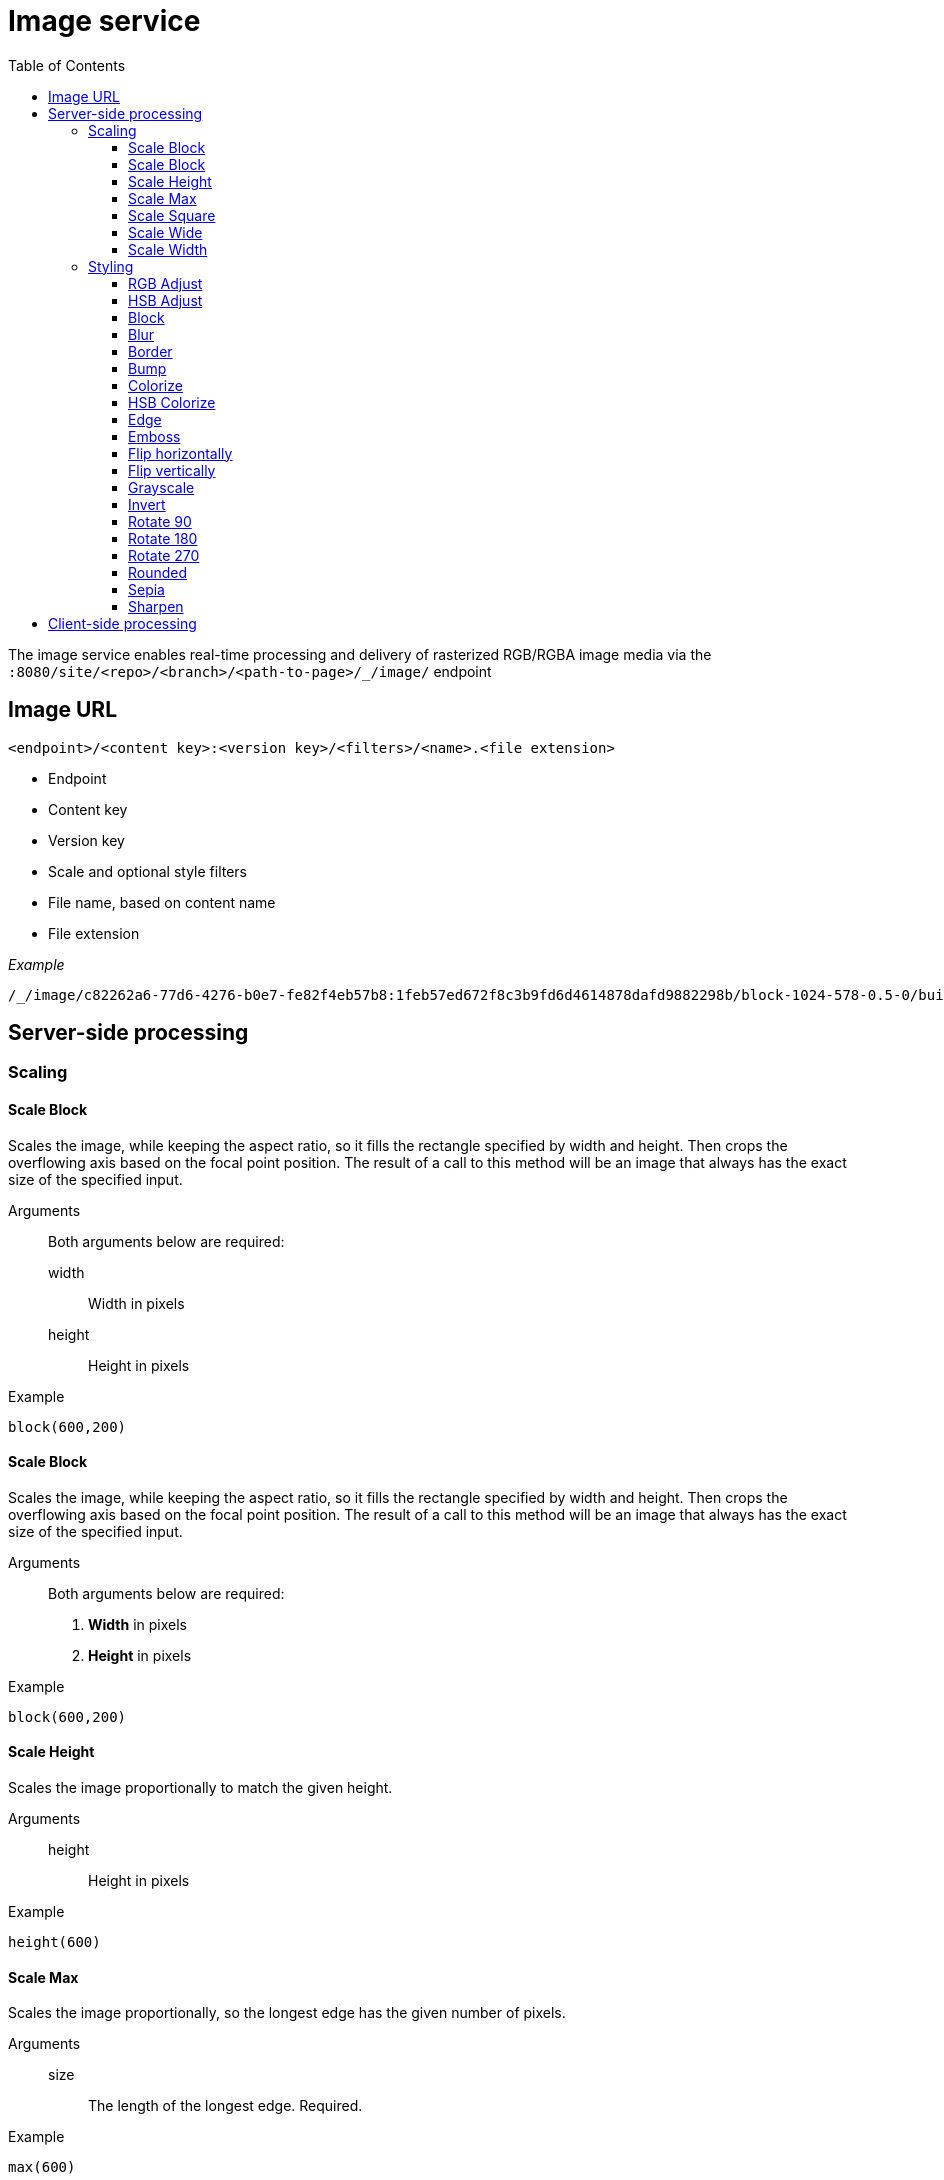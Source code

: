 = Image service
:toc: right
:toclevels: 3
:imagesdir: media

The image service enables real-time processing and delivery of rasterized RGB/RGBA image media via the `:8080/site/<repo>/<branch>/<path-to-page>/_/image/` endpoint

== Image URL

----
<endpoint>/<content key>:<version key>/<filters>/<name>.<file extension>
----

* Endpoint
* Content key
* Version key
* Scale and optional style filters
* File name, based on content name
* File extension

_Example_
----
/_/image/c82262a6-77d6-4276-b0e7-fe82f4eb57b8:1feb57ed672f8c3b9fd6d4614878dafd9882298b/block-1024-578-0.5-0/build-business-case-website-project.jpg.jpeg
----

== Server-side processing

=== Scaling

==== Scale Block
Scales the image, while keeping the aspect ratio, so it fills the rectangle specified by width and height. Then crops the overflowing axis based on the focal point position. The result of a call to this method will be an image that always has the exact size of the specified input.

Arguments::
  Both arguments below are required:
  width:::
    Width in pixels
  height:::
    Height in pixels

Example::
----
block(600,200)
----

==== Scale Block
Scales the image, while keeping the aspect ratio, so it fills the rectangle specified by width and height. Then crops the overflowing axis based on the focal point position. The result of a call to this method will be an image that always has the exact size of the specified input.

Arguments::
  Both arguments below are required:
  . *Width* in pixels
  . *Height* in pixels

Example::
----
block(600,200)
----

==== Scale Height
Scales the image proportionally to match the given height.

Arguments::

  height:::
    Height in pixels

Example::
----
height(600)
----

==== Scale Max
Scales the image proportionally, so the longest edge has the given number of pixels.

Arguments::

  size:::
    The length of the longest edge. Required.

Example::
----
max(600)
----

==== Scale Square
Scales the image proprtionally to match the shortest edge. The longest edge will be cropped based on the focal point position.

Arguments::

  size:::
    The length of both sides in pixels

Example::
----
square(600)
----

==== Scale Wide
Scales the image to fit the given width of the picture. If the image is taller than the given height, it is cropped on top and bottom, based on the focal point position.

Arguments::

  width:::
    Width in pixels
  height:::
    maximum height in pixels

Example::
----
wide(600,200)
----

==== Scale Width
Scales the image proportionally to match the given width.

Arguments::

  width:::
    Width in pixels

Example::
----
width(600)
----

=== Styling

NOTE: Some (but not all) of the styles below perform under-the-hood calculations measured in pixels,
which means that images of various dimensions will have the effect applied differently.
This is especially apparent if the images are forced to fit a specific container size on the client.
In order to ensure a consistent result, consider upscaling your image to a specific size before applying the style, or downscale if the effect should be larger in relation to the image.

//- Sorted in pseudo-alphabetical order. Grouping by main function, e.g. "RGB Adjust" and "HSB Adjust" are both instances of Adjust

==== RGB Adjust

image::styling-rgbadjust2_0_n2.jpg[RGB Adjust towards orange, 152px]

Adjust the red, green and blue levels in the image.
Values of 0 result in no adjustment.

Arguments::

  red:::
    The adjusted red level for the image. Default: 0
  green:::
    The adjusted green level for the image. Default: 0
  blue:::
    The adjusted blue level for the image. Default: 0

Example::
----
rgbadjust(2.0,0.25,-1.75)
----

==== HSB Adjust

image::styling-hsbadjust.jpg[HSB Adjust to oppsite colors, 152px]

Adjust the hue, saturation and brightness levels in the image.

Arguments::

  hue:::
    Value from -1 to 1, of how far around the color wheel to move the hue of the image. Default: 0
  saturation:::
    Value from -1 to 1 to adjust the intesity of the colors in the image. Default: 0
  brightness:::
    Value from -1 to 1 to adjust the brightness of the image. Default: 0

Examples::
----
hsbadjust(0.5,-0.1)
hsbadjust(-0.15,0.2,-0.2)
----

==== Block

image::styling-block5.jpg[Blocks 5 pixels large, 152px]

Reduces the image down to a mosaic of larger square pixels. Also known as pixelate.

Arguments::

  size:::
    The size of each square mosaic block, in pixels. Default: 2

Example::
----
block(5)
----

==== Blur
[[blur]]

image::styling-blur8.jpg[8 pixel blur, 152px]

Applies a Gaussian blur effect, based on the specified pixel radius. The opposite of <<sharpen>>, although it's not possible to reverse a sharpen with a blur.

Arguments::

  radius:::
    How many pixels of blur to apply. Higher values lead to a more blurry image. Default: 2

Example::
----
blur(8)
----

==== Border

image::styling-border4_0x777777.jpg[Solid gray 4 pixel border, 152px]

Applies a solid, rectangular border around the image.

Arguments::

  width:::
    The width of the border in pixels. Default: 2
  color:::
    The color of the border as a decimal or hexadecimal number. Default: 0 / 0x000000 (black)

Examples::
----
border(5)
border(4, 0x777777)
----

==== Bump
[[bump]]

image::styling-bump.jpg[Bump effect, 152px]

Creates a pseudo-3D bevel effect based on edge contours in the image.

Arguments::
  No arguments

Example::
----
bump()
----

==== Colorize

image::styling-colorize.jpg[Colorize to magenta, 152px]

Makes a grayscale image, then applies a tint based on the color specified with red, green and blue values.

Arguments::

  red:::
    Red boost value. Default: 1
  green:::
    Green boost value. Default: 1
  blue:::
    Blue boost value. Default: 1

Example::
----
colorize(3,1,1.5)
----

==== HSB Colorize

image::styling-hsbcolorize.jpg[Colorize to cyan, 152px]

Makes a grayscale image, then applies a tint based on the color specified with hue, saturation, and brightness.

Arguments::

  color:::
    The tint color as a decimal or hexadecimal number. Default: 0xFFFFFF

Example::
----
hsbcolorize(0x00AAAA)
----

==== Edge

image::styling-edge.jpg[Edge effect, 152px]

Creates an abstract image by brightening every edge contour and darkening every even surface of the image.

Arguments::
  No arguments

Example::
----
edge()
----

==== Emboss

image::styling-emboss.jpg[Emboss effect, 152px]

Creates a grayscale image with a pseudo-3D bevel effect based on edge contours in the image. Areas with no contours are normalized to a neutral gray.
If colors need to be kept as they were, consider using <<bump>> instead.

Arguments::
  No arguments

Example::
----
emboss()
----

==== Flip horizontally

image::styling-fliph.jpg[Flipped horizontally, 152px]

Flips an image horizontally (mirrored left-right).

Arguments::
  No arguments

Example::
----
fliph()
----

==== Flip vertically

image::styling-flipv.jpg[Flipped vertically, 152px]

Flips an image vertically (mirrored upside down, like a water reflection).

Arguments::
  No arguments

Example::
----
flipv()
----

==== Grayscale

image::styling-grayscale.jpg[Grayscale effect, 152px]

Creates a grayscale variant of the image.

TIP: Use an adjustment filter in front of the grayscale filter in order to affect how bright or dark different portions of the image will be, e.g. to highlight skin tones.

Arguments::
  No arguments

Example::
----
grayscale()
----

==== Invert

image::styling-invert.jpg[Inverted colors, 152px]

Inverts the colors and brightness of the image.

NOTE: The human eye does not have a linear response across the whole visible spectrum,
so inverting the image may have unexpected effects on text contrast in relation to the processed image.

Arguments::
  No arguments

Example::
----
invert()
----

==== Rotate 90

image::styling-rotate90.jpg[Rotated 90 degrees, 200px]

Rotates an image clockwise 90 degrees. Width and height dimensions get swapped, e.g. a 200x100 pixel image becomes 100x200 pixels.

Arguments::
  No arguments

Example::
----
rotate90()
----

==== Rotate 180

image::styling-rotate180.jpg[Rotated 180 degrees, 152px]

Rotates an image 180 degrees.

Arguments::
  No arguments

Example::
----
rotate180()
----

==== Rotate 270

image::styling-rotate270.jpg[Rotated 270 degrees, 200px]

Rotates an image clockwise 270 degrees (i.e. counter-clockwise 90 degrees). Width and height dimensions get swapped, e.g. a 200x100 pixel image becomes 100x200 pixels.

Arguments::
  No arguments

Example::
----
rotate270()
----

==== Rounded

image::styling-rounded8_4_0x777777.jpg[Rounded corners with added border, 152px]

Rounds the corners of the image, with an option of adding a border around the rounded image which also has rounded corners.

NOTE: The resulting image is still rectangular, so the negative space outside the rounded corners is rendered as white.
This is usually undesired if the image is shown on a non-white background, in which case it's better to style the image client-side using CSS.

Arguments::

  radius:::
    The number of pixels from each corner where the rounding starts. Default: 10
  borderSize:::
    The width of the border in pixels. Default: 0
  borderColor:::
    The color of the border as a decimal or hexadecimal number. Default: 0 / 0x000000 (black)

Examples::
----
rounded()
rounded(15)
rounded(10,1)
rounded(8,4,0x777777)
----

==== Sepia

image::styling-sepia25.jpg[Sepia effect, 152px]

Creates a grayscale image with a yellow-reddish tint to make it look like an old photograph.

Arguments::

  depth:::
    The brightness of the tint. Default: 20

Examples::
----
sepia()
sepia(25)
----

==== Sharpen
[[sharpen]]

image::styling-sharpen.jpg[Sharpen effect, 152px]

Applies a sharpening filter to the image, making edge contours more pronounced. The opposite of <<blur>>, although it's not possible to reverse a blur with a sharpen.

NOTE: If the source image has a lot of compression artifacts or has very low resolution, sharpening the image will make these artifacts stand out even more, which usually is undesired.

Arguments::
  No arguments

Example::
----
sharpen()
----

== Client-side processing
